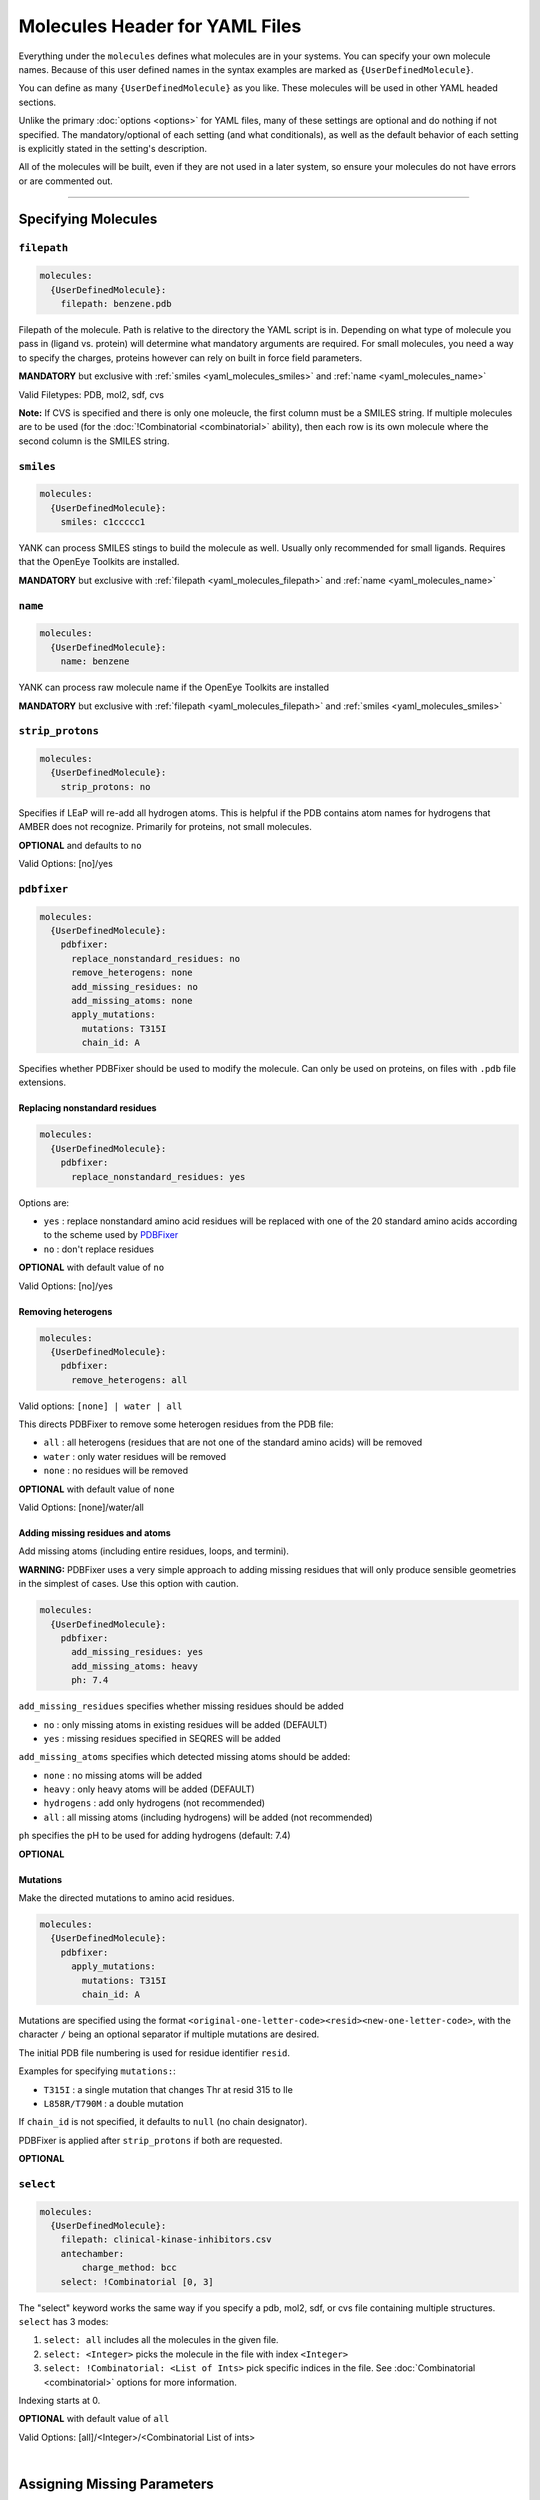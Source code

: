 .. _yaml_molecules_head:

Molecules Header for YAML Files
*******************************

Everything under the ``molecules`` defines what molecules are in your systems.
You can specify your own molecule names.
Because of this user defined names in the syntax examples are marked as ``{UserDefinedMolecule}``.

You can define as many ``{UserDefinedMolecule}`` as you like.
These molecules will be used in other YAML headed sections.

Unlike the primary :doc:`options <options>` for YAML files,
many of these settings are optional and do nothing if not specified.
The mandatory/optional of each setting (and what conditionals),
as well as the default behavior of each setting is explicitly stated in the setting's description.

All of the molecules will be built, even if they are not used in a later system, so ensure your molecules do not
have errors or are commented out.

----

.. _yaml_molecules_specify_names:

Specifying Molecules
====================

.. _yaml_molecules_filepath:

.. rst-class:: html-toggle

``filepath``
------------
.. code-block:: yaml

    molecules:
      {UserDefinedMolecule}:
        filepath: benzene.pdb

Filepath of the molecule. Path is relative to the directory the YAML script is in. Depending on what type of molecule
you pass in (ligand vs. protein) will determine what mandatory arguments are required. For small molecules, you need a
way to specify the charges, proteins however can rely on built in force field parameters.

**MANDATORY** but exclusive with :ref:`smiles <yaml_molecules_smiles>` and :ref:`name <yaml_molecules_name>`

Valid Filetypes: PDB, mol2, sdf, cvs

**Note:** If CVS is specified and there is only one moleucle, the first column must be a SMILES string.
If multiple molecules are to be used (for the :doc:`!Combinatorial <combinatorial>` ability),
then each row is its own molecule where the second column is the SMILES string.



.. _yaml_molecules_smiles:

.. rst-class:: html-toggle

``smiles``
----------
.. code-block:: yaml

   molecules:
     {UserDefinedMolecule}:
       smiles: c1ccccc1

YANK can process SMILES stings to build the molecule as well. Usually only recommended for small ligands.
Requires that the OpenEye Toolkits are installed.

**MANDATORY** but exclusive with :ref:`filepath <yaml_molecules_filepath>` and :ref:`name <yaml_molecules_name>`



.. _yaml_molecules_name:

.. rst-class:: html-toggle

``name``
--------
.. code-block:: yaml

   molecules:
     {UserDefinedMolecule}:
       name: benzene

YANK can process raw molecule name if the OpenEye Toolkits are installed

**MANDATORY** but exclusive with :ref:`filepath <yaml_molecules_filepath>` and :ref:`smiles <yaml_molecules_smiles>`




.. _yaml_molecules_strip_protons:

.. rst-class:: html-toggle

``strip_protons``
-----------------
.. code-block:: yaml

   molecules:
     {UserDefinedMolecule}:
       strip_protons: no

Specifies if LEaP will re-add all hydrogen atoms.
This is helpful if the PDB contains atom names for hydrogens that AMBER does not recognize.
Primarily for proteins, not small molecules.

**OPTIONAL** and defaults to ``no``

Valid Options: [no]/yes




.. _yaml_molecules_pdbfixer:

.. rst-class:: html-toggle

``pdbfixer``
------------

.. code-block:: yaml

   molecules:
     {UserDefinedMolecule}:
       pdbfixer:
         replace_nonstandard_residues: no
         remove_heterogens: none
         add_missing_residues: no
         add_missing_atoms: none
         apply_mutations:
           mutations: T315I
           chain_id: A

Specifies whether PDBFixer should be used to modify the molecule.
Can only be used on proteins, on files with ``.pdb`` file extensions.

Replacing nonstandard residues
^^^^^^^^^^^^^^^^^^^^^^^^^^^^^^

.. code-block:: yaml

   molecules:
     {UserDefinedMolecule}:
       pdbfixer:
         replace_nonstandard_residues: yes

Options are:

* ``yes`` : replace nonstandard amino acid residues will be replaced with one of the 20 standard amino acids according to the scheme used by `PDBFixer <http://htmlpreview.github.io/?https://raw.github.com/pandegroup/pdbfixer/master/Manual.html>`_
* ``no`` : don't replace residues

**OPTIONAL** with default value of ``no``

Valid Options: [no]/yes

Removing heterogens
^^^^^^^^^^^^^^^^^^^

.. code-block:: yaml

   molecules:
     {UserDefinedMolecule}:
       pdbfixer:
         remove_heterogens: all

Valid options: ``[none] | water | all``

This directs PDBFixer to remove some heterogen residues from the PDB file:

* ``all`` : all heterogens (residues that are not one of the standard amino acids) will be removed
* ``water`` : only water residues will be removed
* ``none`` : no residues will be removed

**OPTIONAL** with default value of ``none``

Valid Options: [none]/water/all

Adding missing residues and atoms
^^^^^^^^^^^^^^^^^^^^^^^^^^^^^^^^^

Add missing atoms (including entire residues, loops, and termini).

**WARNING:** PDBFixer uses a very simple approach to adding missing residues that will only
produce sensible geometries in the simplest of cases. Use this option with caution.

.. code-block:: yaml

   molecules:
     {UserDefinedMolecule}:
       pdbfixer:
         add_missing_residues: yes
         add_missing_atoms: heavy
         ph: 7.4

``add_missing_residues`` specifies whether missing residues should be added

* ``no`` : only missing atoms in existing residues will be added (DEFAULT)
* ``yes`` : missing residues specified in SEQRES will be added

``add_missing_atoms`` specifies which detected missing atoms should be added:

* ``none`` : no missing atoms will be added
* ``heavy`` : only heavy atoms will be added (DEFAULT)
* ``hydrogens`` : add only hydrogens (not recommended)
* ``all`` : all missing atoms (including hydrogens) will be added (not recommended)

``ph`` specifies the pH to be used for adding hydrogens (default: 7.4)

**OPTIONAL**

Mutations
^^^^^^^^^

Make the directed mutations to amino acid residues.

.. code-block:: yaml

   molecules:
     {UserDefinedMolecule}:
       pdbfixer:
         apply_mutations:
           mutations: T315I
           chain_id: A

Mutations are specified using the format ``<original-one-letter-code><resid><new-one-letter-code>``,
with the character ``/`` being an optional separator if multiple mutations are desired.

The initial PDB file numbering is used for residue identifier ``resid``.

Examples for specifying ``mutations:``:

* ``T315I`` : a single mutation that changes Thr at resid 315 to Ile
* ``L858R/T790M`` : a double mutation

If ``chain_id`` is not specified, it defaults to ``null`` (no chain designator).

PDBFixer is applied after ``strip_protons`` if both are requested.

**OPTIONAL**



.. _yaml_molecules_select:

.. rst-class:: html-toggle

``select``
----------
.. code-block:: yaml

   molecules:
     {UserDefinedMolecule}:
       filepath: clinical-kinase-inhibitors.csv
       antechamber:
           charge_method: bcc
       select: !Combinatorial [0, 3]

The "select" keyword works the same way if you specify a
pdb, mol2, sdf, or cvs file containing multiple structures.
``select`` has 3 modes:

1. ``select: all`` includes all the molecules in the given file.
2. ``select: <Integer>`` picks the molecule in the file with index ``<Integer>``
3. ``select: !Combinatorial: <List of Ints>`` pick specific indices in the file. See :doc:`Combinatorial <combinatorial>` options for more information.

Indexing starts at 0.

**OPTIONAL** with default value of ``all``

Valid Options: [all]/<Integer>/<Combinatorial List of ints>

|

.. _yaml_molecules_assign_charges:

Assigning Missing Parameters
============================



.. _yaml_molecules_antechamber:

.. rst-class:: html-toggle

``antechamber``
---------------
.. code-block:: yaml

   molecules:
     {UserDefinedMolecule}:
       filepath: benzene.mol2
       antechamber:
         charge_method: bcc

Pass the molecule through AmberTools ANTECHAMBER to assign missing parameters such as torsions and angle terms.

``charge_method`` is a required sub-directive which allows assigning missing charges to the molecule. It is either given
a known charge method to ANTECHAMBER method or ``null`` to skip assigning charges. The later is helpful when you
already have the charges, but are missing other parameters.

**OPTIONAL**

**PARTIALLY EXCLUSIVE** If you have acess to the OpenEye toolkits and want to use them to **assign partial charges**
to the atoms through the :ref:`openeye <yaml_molecules_openeye>` command, then you should set ``charge_method`` to ``null``.
ANTECHAMBER can still get the other missing parameters such as torsions and angles.

**OPTIONALLY SUPERSEDED** by :ref:`leap <yaml_molecules_leap>` or the :ref:`leap argument in systems <yaml_systems_head>`.
If the parameter files you feed into either ``leap`` argument have the charges and molecular parameters already
included (such as standard protein residues in many force fields), then there is no need to invoke this command. If the
force fields you give to the ``leap`` commands are missing parameters though, you should call this.



.. _yaml_molecules_openeye:

.. rst-class:: html-toggle

``openeye``
-----------
.. code-block:: yaml

   molecules:
     {UserDefinedMolecule}:
       filepath: benzene.mol2
       openeye:
         quacpac: am1-bcc

Use the OpenEye Toolkits if installed to determine molecular charge.
Only the current options as shown are permitted and must be specified as shown.

**OPTIONAL**

**PARTIALLY EXCLUSIVE** If you want to use :ref:`antechamber <yaml_molecules_antechamber>` to assign partial charges,
do not use this command. However, if you want to use :ref:`antechamber <yaml_molecules_antechamber>` to only get other
missing parameters such as torsions and angles, use this command but set ``charge_method`` to ``null`` in
:ref:`antechamber <yaml_molecules_antechamber>`

**OPTIONALLY SUPERSEDED** by :ref:`leap <yaml_molecules_leap>` or the :ref:`leap argument in systems <yaml_systems_head>`.
If the parameter files you feed into either ``leap`` argument have the charges and molecular parameters already
included (such as standard protein residues in many force fields), then there is no need to invoke this command. If the
force fields you give to the ``leap`` commands are missing partial charges though, you should call this.

|

.. _yaml_molecules_extras:

Assigning Extra Information
===========================



.. _yaml_molecules_leap:

.. rst-class:: html-toggle

``leap``
--------
.. code-block:: yaml

   molecules:
     {UserDefinedMolecule}:
       leap:
         parameters: [mymol.frcmod, mymol.off]

Load molecule-specific force field parameters into the molecule.
These can be created from any source so long as leap can parse them.
It is possible to assign partial charges with the files read in this way,
which would supersede the options of
:ref:`antechamber <yaml_molecules_antechamber>`
and :ref:`openeye <yaml_molecules_openeye>`.

This command has only one mandatory subargument ``parameters``,
which can accept both single files as a string,
or can accept a comma separated list of files enclosed by [ ].
Filepaths are relative to either the AmberTools default paths or to the folder the YAML script is in.

*Note*: Proteins do not necessarily   need this command if the force fields given to the :ref:`leap argument in systems <yaml_systems_head>` will fully describe them.

**OPTIONAL**



.. _yaml_molecules_epik:

.. rst-class:: html-toggle

``epik``
--------
.. code-block:: yaml

   molecules:
     {UserDefinedMolecule}:
        epik:
          select: 0
          ph: 7.6
          ph_tolerance: 3.0
          tautomerize: no

Run Schrodinger's tool Epik with to select the most likely protonation state for the molecule in solution. Parameters
in this call are direct reflections of the function to invoke ``epik`` from OpenMolTools. Each of the parameters in this
list (with the exception of ``select``) are optional.

We note that the option ``ph_tolerance`` set to a value here of
``3.0``, the pH range which will be searched will be ``pH +- 3.0``, which is a 7 log unit range, which may take a
some time to enumerate, although will likely be less than the simulation overall. Should you feel this time is
too long, you might consider reducing the ``ph_tolerance``.

**OPTIONAL**


.. _yaml_molecules_regions:

.. rst-class:: html-toggle

``regions``
-----------
.. code-block:: yaml

   molecules:
     {UserDefinedMolecule}:
        regions:
           {UserDefinedRegion}: region_string
           ...

Define molecular regions in the molecule which can be used in upcoming features such as defining restraint regions in
more general ways, or specific atom subsets you want to track through the :class:`yank.yank.Topography` object which is
stored as part of the simulation's metadata, accessible through :class:`yank.repex.Reporter`.

Any number of user defined regions can be specified for every molecule, so long as their name is unique between all
molecules which ultimately wind up in a :doc:`system <systems>`. E.g. If you have 2 ligands you want to bind to a
receptor in a combinatorial setup, both ligands can have a region named "my_region" since they will never be in the
same system together. However, the receptor cannot have a region named "my_region" as well, as that will
be ambiguous as to which region, ligand or receptor, to define.

The regions apply only to the molecule the ``regions`` section is under, so even if the atom index changes in the
:class:`yank.yank.Topography`, the atomic indices defined in the ``region`` entry will be converted.

The region definition supports multiple selection formats:

* DSL String: An MDTraj DSL string which identifies will identify a region.
* **Future Ability** SMARTS String: Molecular selection format similar to regular expression for strings, but for
  molecules instead. This feature is not in yet, but is planned. The regions framework is the pre-cursor to this
  feature. See
  `Daylight's website for more information on SMARTS <http://www.daylight.com/dayhtml/doc/theory/theory.smarts.html>`_.
* List of Ints: Select atoms by integers, this applies only to the final system, so numbers will probably not align
  with the atom numbers from the input files.
* Single Int: Same as the list of ints, but with a single entry, subject to same rules

**OPTIONAL**
